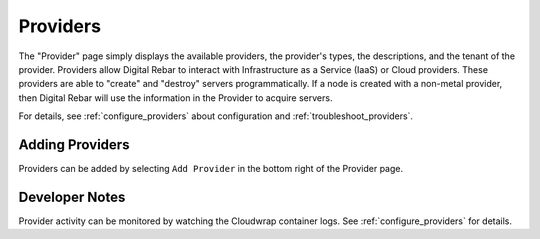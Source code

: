.. _ux_providers:

Providers
=========

The "Provider" page simply displays the available providers, the provider's types, the descriptions, and the tenant of the provider. Providers allow Digital Rebar to interact with Infrastructure as a Service (IaaS) or Cloud providers.  These providers are able to "create" and "destroy" servers programmatically.  If a node is created with a non-metal provider, then Digital Rebar will use the information in the Provider to acquire servers.

.. image:: /images/screens/webux/Provider.png

For details, see :ref:`configure_providers` about configuration and :ref:`troubleshoot_providers`.

Adding Providers
----------------

Providers can be added by selecting ``Add Provider`` in the bottom right of the Provider page.

.. image:: /images/screens/webux/add_provider.png

Developer Notes
---------------

Provider activity can be monitored by watching the Cloudwrap container logs.  See :ref:`configure_providers` for details.
